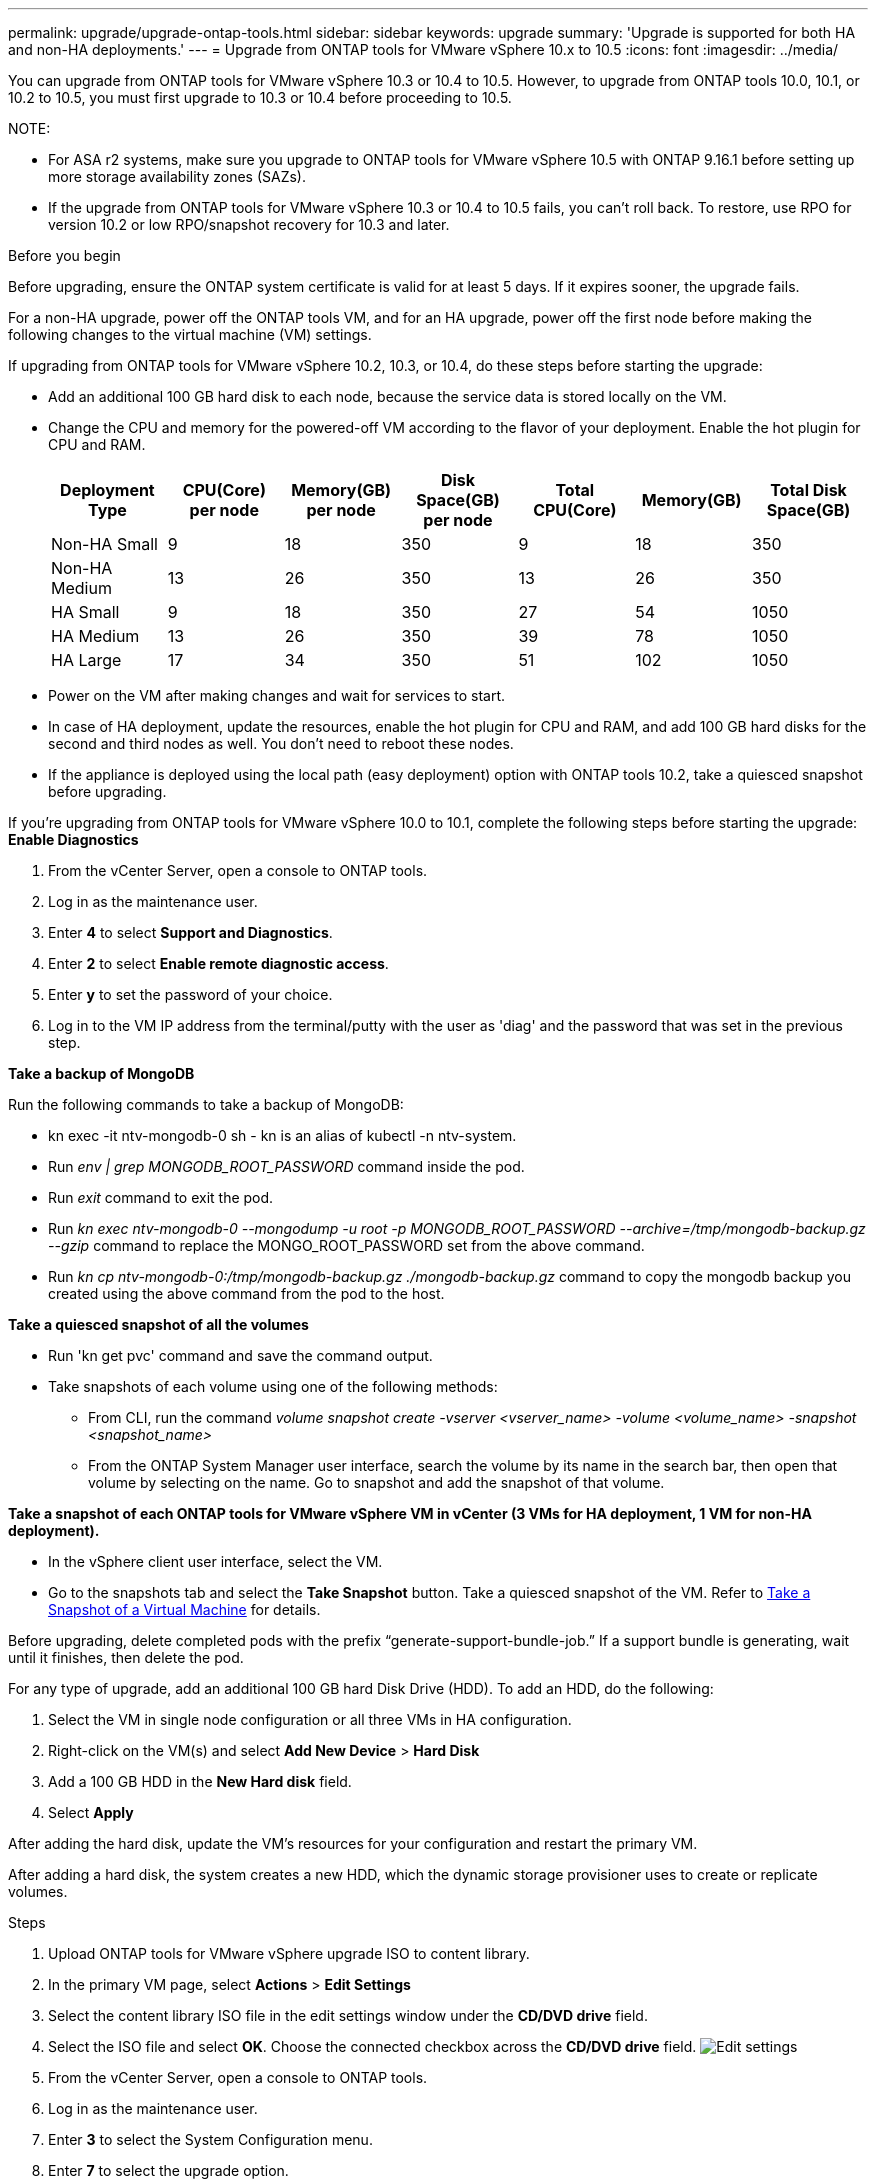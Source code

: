 ---
permalink: upgrade/upgrade-ontap-tools.html
sidebar: sidebar
keywords: upgrade
summary: 'Upgrade is supported for both HA and non-HA deployments.'
---
= Upgrade from ONTAP tools for VMware vSphere 10.x to 10.5
:icons: font
:imagesdir: ../media/

[.lead]
You can upgrade from ONTAP tools for VMware vSphere 10.3 or 10.4 to 10.5. However, to upgrade from ONTAP tools 10.0, 10.1, or 10.2 to 10.5, you must first upgrade to 10.3 or 10.4 before proceeding to 10.5.

NOTE:

* For ASA r2 systems, make sure you upgrade to ONTAP tools for VMware vSphere 10.5 with ONTAP 9.16.1 before setting up more storage availability zones (SAZs).
// https://jira.ngage.netapp.com/browse/OTVDOC-254 updates
* If the upgrade from ONTAP tools for VMware vSphere 10.3 or 10.4 to 10.5 fails, you can't roll back. To restore, use RPO for version 10.2 or low RPO/snapshot recovery for 10.3 and later.

.Before you begin

Before upgrading, ensure the ONTAP system certificate is valid for at least 5 days. If it expires sooner, the upgrade fails.

// 10.5 updates - Jani certificate feature.
For a non-HA upgrade, power off the ONTAP tools VM, and for an HA upgrade, power off the first node before making the following changes to the virtual machine (VM) settings.

If upgrading from ONTAP tools for VMware vSphere 10.2, 10.3, or 10.4, do these steps before starting the upgrade:

* Add an additional 100 GB hard disk to each node, because the service data is stored locally on the VM.
* Change the CPU and memory for the powered-off VM according to the flavor of your deployment. Enable the hot plugin for CPU and RAM.
+
|===
|Deployment Type |CPU(Core) per node |Memory(GB) per node |Disk Space(GB) per node| Total CPU(Core) |Memory(GB) |Total Disk Space(GB)

|Non-HA Small
|9
|18
|350
|9
|18
|350

|Non-HA Medium
|13
|26
|350
|13
|26
|350


|HA Small
|9
|18
|350
|27
|54
|1050


|HA Medium
|13
|26
|350
|39
|78
|1050


|HA Large
|17
|34
|350
|51
|102
|1050

|===

* Power on the VM after making changes and wait for services to start.
* In case of HA deployment, update the resources, enable the hot plugin for CPU and RAM, and add 100 GB hard disks for the second and third nodes as well. You don't need to reboot these nodes.
* If the appliance is deployed using the local path (easy deployment) option with ONTAP tools 10.2, take a quiesced snapshot before upgrading.

If you're upgrading from ONTAP tools for VMware vSphere 10.0 to 10.1, complete the following steps before starting the upgrade:
// for 10.4 add a comment asking if this section of upgrading from 10.0 to 10.1 is required.
*Enable Diagnostics*

. From the vCenter Server, open a console to ONTAP tools.
. Log in as the maintenance user.
. Enter *4* to select *Support and Diagnostics*.
. Enter *2* to select *Enable remote diagnostic access*.

. Enter *y* to set the password of your choice.
.  Log in to the VM IP address from the terminal/putty with the user as 'diag' and the password that was set in the previous step.

*Take a backup of MongoDB*

Run the following commands to take a backup of MongoDB:

* kn exec -it ntv-mongodb-0 sh - kn is an alias of kubectl -n ntv-system.
* Run _env | grep MONGODB_ROOT_PASSWORD_ command inside the pod.
* Run _exit_ command to exit the pod.
* Run _kn exec ntv-mongodb-0 --mongodump -u root -p MONGODB_ROOT_PASSWORD --archive=/tmp/mongodb-backup.gz --gzip_ command to replace the MONGO_ROOT_PASSWORD set from the above command.
* Run _kn cp ntv-mongodb-0:/tmp/mongodb-backup.gz ./mongodb-backup.gz_ command to copy the mongodb backup you created using the above command from the pod to the host.

*Take a quiesced snapshot of all the volumes*

* Run 'kn get pvc' command and save the command output.
* Take snapshots of each volume using one of the following methods:
** From CLI, run the command _volume snapshot create -vserver <vserver_name> -volume <volume_name> -snapshot <snapshot_name>_
** From the ONTAP System Manager user interface, search the volume by its name in the search bar, then open that volume by selecting on the name. Go to snapshot and add the snapshot of that volume.

*Take a snapshot of each ONTAP tools for VMware vSphere VM in vCenter (3 VMs for HA deployment, 1 VM for non-HA deployment).*

* In the vSphere client user interface, select the VM.
* Go to the snapshots tab and select the *Take Snapshot* button. Take a quiesced snapshot of the VM. Refer to https://techdocs.broadcom.com/us/en/vmware-cis/vsphere/vsphere/8-0/take-snapshots-of-a-virtual-machine.html[Take a Snapshot of a Virtual Machine^] for details.

Before upgrading, delete completed pods with the prefix “generate-support-bundle-job.” If a support bundle is generating, wait until it finishes, then delete the pod.

For any type of upgrade, add an additional 100 GB hard Disk Drive (HDD). To add an HDD, do the following:

. Select the VM in single node configuration or all three VMs in HA configuration.
. Right-click on the VM(s) and select *Add New Device* > *Hard Disk*
. Add a 100 GB HDD in the *New Hard disk* field.
. Select *Apply*

After adding the hard disk, update the VM's resources for your configuration and restart the primary VM.

After adding a hard disk, the system creates a new HDD, which the dynamic storage provisioner uses to create or replicate volumes.

.Steps

. Upload ONTAP tools for VMware vSphere upgrade ISO to content library.
. In the primary VM page, select *Actions* > *Edit Settings* 
. Select the content library ISO file in the edit settings window under the *CD/DVD drive* field. 
. Select the ISO file and select *OK*. Choose the connected checkbox across the *CD/DVD drive* field.
image:../media/primaryvm-edit-settings.png[Edit settings]
. From the vCenter Server, open a console to ONTAP tools.
. Log in as the maintenance user.
. Enter *3* to select the System Configuration menu.
. Enter *7* to select the upgrade option.
. When you upgrade, the following actions are performed automatically:
.. Certificate upgrade
.. Remote plug-in upgrade

After upgrading to ONTAP tools for VMware vSphere 10.5, you can: 

* Disable the services from the manager user interface
* Move from a non-HA setup to an HA setup
* Scale up a non-HA small configuration to a non-HA medium, or to an HA medium or large configuration.
* For a non-HA upgrade, reboot the ONTAP tools VM to show the changes. For an HA upgrade, reboot the first node to show the changes on the node.

.What's next

After upgrading to ONTAP tools for VMware vSphere 10.5, rescan the SRA adapters to update the VMware Live Site Recovery Storage Replication Adapters page.
// OTVDOC-167 - updated by jani

After you upgrade successfully, manually delete the Trident volumes from ONTAP using the following procedure:

[NOTE]
These steps aren't required if the ONTAP tools for VMware vSphere 10.1 or 10.2 is in non-HA small or medium (local path) configurations.

. From the vCenter Server, open a console to ONTAP tools.
. Log in as the maintenance user.
. Enter *4* to select the *Support and Diagnostics* menu.
. Enter *1* to select the *Access diagnostics shell* option.
. Run the following command
+
----
sudo python3 /home/maint/scripts/ontap_cleanup.py
----
. Enter the ONTAP username and password

This deletes all the Trident volumes in ONTAP used in ONTAP tools for VMware vSphere 10.1/10.2.

.Related information

link:../migrate/migrate-to-latest-ontaptools.html[Migrate from ONTAP tools for VMware vSphere 9.xx to 10.5]
// OTVDOC-164 - jani